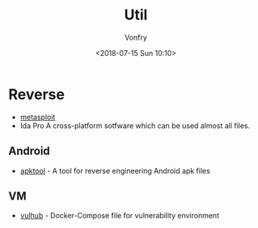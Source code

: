 #+TITLE: Util
#+Date: <2018-07-15 Sun 10:10>
#+AUTHOR: Vonfry

* Reverse

- [[https://www.metasploit.com/][metasploit]]
- Ida Pro
   A cross-platform sotfware which can be used almost all files.

** Android

   - [[https://github.com/iBotPeaches/Apktool][apktool]] - A tool for reverse engineering Android apk files

** VM
   - [[https://github.com/vulhub/vulhub][vulhub]] - Docker-Compose file for vulnerability environment
